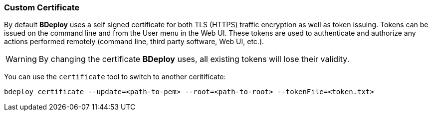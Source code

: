 === Custom Certificate

By default *BDeploy* uses a self signed certificate for both TLS (HTTPS) traffic encryption as well as token issuing. Tokens can be issued on the command line and from the User menu in the Web UI. These tokens are used to authenticate and authorize any actions performed remotely (command line, third party software, Web UI, etc.).

[WARNING]
By changing the certificate *BDeploy* uses, all existing tokens will lose their validity.

You can use the `certificate` tool to switch to another ceritificate:

 bdeploy certificate --update=<path-to-pem> --root=<path-to-root> --tokenFile=<token.txt>
